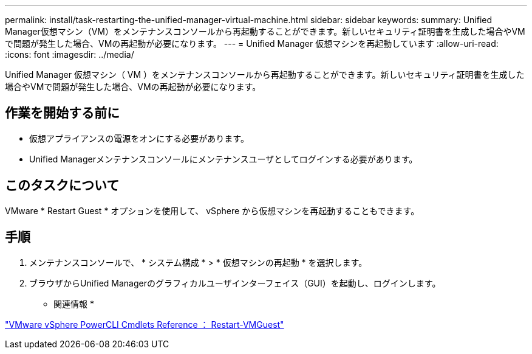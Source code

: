 ---
permalink: install/task-restarting-the-unified-manager-virtual-machine.html 
sidebar: sidebar 
keywords:  
summary: Unified Manager仮想マシン（VM）をメンテナンスコンソールから再起動することができます。新しいセキュリティ証明書を生成した場合やVMで問題が発生した場合、VMの再起動が必要になります。 
---
= Unified Manager 仮想マシンを再起動しています
:allow-uri-read: 
:icons: font
:imagesdir: ../media/


[role="lead"]
Unified Manager 仮想マシン（ VM ）をメンテナンスコンソールから再起動することができます。新しいセキュリティ証明書を生成した場合やVMで問題が発生した場合、VMの再起動が必要になります。



== 作業を開始する前に

* 仮想アプライアンスの電源をオンにする必要があります。
* Unified Managerメンテナンスコンソールにメンテナンスユーザとしてログインする必要があります。




== このタスクについて

VMware * Restart Guest * オプションを使用して、 vSphere から仮想マシンを再起動することもできます。



== 手順

. メンテナンスコンソールで、 * システム構成 * > * 仮想マシンの再起動 * を選択します。
. ブラウザからUnified Managerのグラフィカルユーザインターフェイス（GUI）を起動し、ログインします。


* 関連情報 *

https://www.vmware.com/support/developer/PowerCLI/PowerCLI41/html/Restart-VMGuest.html["VMware vSphere PowerCLI Cmdlets Reference ： Restart-VMGuest"]
